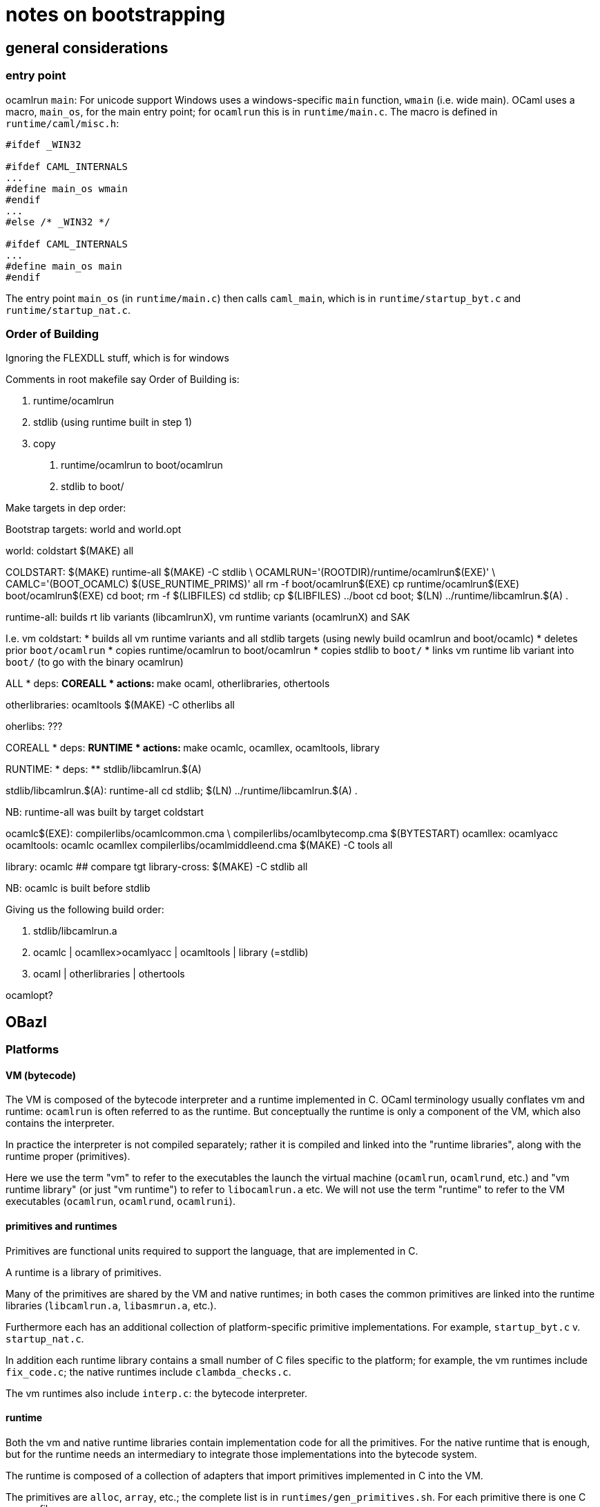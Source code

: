 = notes on bootstrapping

== general considerations

=== entry point

ocamlrun `main`: For unicode support Windows uses a windows-specific
 `main` function, `wmain` (i.e. wide main). OCaml uses a macro,
 `main_os`, for the main entry point; for `ocamlrun` this is in
 `runtime/main.c`. The macro is defined in `runtime/caml/misc.h`:

```
#ifdef _WIN32

#ifdef CAML_INTERNALS
...
#define main_os wmain
#endif
...
#else /* _WIN32 */

#ifdef CAML_INTERNALS
...
#define main_os main
#endif

```

The entry point `main_os` (in `runtime/main.c`) then calls
`caml_main`, which is in `runtime/startup_byt.c` and
`runtime/startup_nat.c`.

=== Order of Building

Ignoring the FLEXDLL stuff, which is for windows

Comments in root makefile say Order of Building is:

1. runtime/ocamlrun
2. stdlib (using runtime built in step 1)
3. copy
  a. runtime/ocamlrun to boot/ocamlrun
  b. stdlib to boot/

Make targets in dep order:

Bootstrap targets: world and world.opt

world: coldstart
	$(MAKE) all

COLDSTART:
	$(MAKE) runtime-all
	$(MAKE) -C stdlib \
	  OCAMLRUN='$$(ROOTDIR)/runtime/ocamlrun$(EXE)' \
	  CAMLC='$$(BOOT_OCAMLC) $(USE_RUNTIME_PRIMS)' all
	rm -f boot/ocamlrun$(EXE)
	cp runtime/ocamlrun$(EXE) boot/ocamlrun$(EXE)
	cd boot; rm -f $(LIBFILES)
	cd stdlib; cp $(LIBFILES) ../boot
	cd boot; $(LN) ../runtime/libcamlrun.$(A) .

runtime-all: builds rt lib variants (libcamlrunX), vm runtime variants (ocamlrunX) and SAK

I.e. vm coldstart:
* builds all vm runtime variants and all stdlib targets (using newly build ocamlrun and boot/ocamlc)
* deletes prior `boot/ocamlrun`
* copies runtime/ocamlrun to boot/ocamlrun
* copies stdlib to `boot/`
* links vm runtime lib variant into `boot/` (to go with the binary ocamlrun)

ALL
* deps:
  ** COREALL
* actions:
  ** make ocaml, otherlibraries, othertools

otherlibraries: ocamltools
	$(MAKE) -C otherlibs all

oherlibs:  ???

COREALL
* deps:
  ** RUNTIME
* actions:
  ** make ocamlc, ocamllex, ocamltools, library

RUNTIME:
* deps:
  ** stdlib/libcamlrun.$(A)

stdlib/libcamlrun.$(A): runtime-all
	cd stdlib; $(LN) ../runtime/libcamlrun.$(A) .

NB: runtime-all was built by target coldstart

ocamlc$(EXE): compilerlibs/ocamlcommon.cma \
              compilerlibs/ocamlbytecomp.cma $(BYTESTART)
ocamllex: ocamlyacc
ocamltools: ocamlc ocamllex compilerlibs/ocamlmiddleend.cma
	$(MAKE) -C tools all

library: ocamlc        ## compare tgt library-cross:
	$(MAKE) -C stdlib all

NB: ocamlc is built before stdlib

Giving us the following build order:


1. stdlib/libcamlrun.a
2. ocamlc | ocamllex>ocamlyacc | ocamltools | library (=stdlib)
3. ocaml | otherlibraries | othertools

ocamlopt?

== OBazl

=== Platforms

==== VM (bytecode)

The VM is composed of the bytecode interpreter and a runtime
implemented in C. OCaml terminology usually conflates vm and runtime:
`ocamlrun` is often referred to as the runtime. But conceptually
the runtime is only a component of the VM, which also contains the
interpreter.

In practice the interpreter is not compiled separately; rather it is
compiled and linked into the "runtime libraries", along with the
runtime proper (primitives).

Here we use the term "vm" to refer to the executables the launch the
virtual machine (`ocamlrun`, `ocamlrund`, etc.) and "vm runtime
library" (or just "vm runtime") to refer to `libocamlrun.a` etc. We
will not use the term "runtime" to refer to the VM executables
(`ocamlrun`, `ocamlrund`, `ocamlruni`).

==== primitives and runtimes

Primitives are functional units required to support the language, that
are implemented in C.

A runtime is a library of primitives.

Many of the primitives are shared by the VM and native runtimes; in
both cases the common primitives are linked into the runtime libraries
(`libcamlrun.a`, `libasmrun.a`, etc.).

Furthermore each has an additional collection of platform-specific
primitive implementations. For example, `startup_byt.c` v.
`startup_nat.c`.

In addition each runtime library contains a small number of C files
specific to the platform; for example, the vm runtimes include
`fix_code.c`; the native runtimes include `clambda_checks.c`.

The vm runtimes also include `interp.c`: the bytecode interpreter.

==== runtime

Both the vm and native runtime libraries contain implementation code
for all the primitives. For the native runtime that is enough, but for
the runtime needs an intermediary to integrate those implementations
into the bytecode system.

The runtime is composed of a collection of adapters that import
primitives implemented in C into the VM.

The primitives are `alloc`, `array`, etc.; the complete list is in
`runtimes/gen_primitives.sh`. For each primitive there is one C source
file, e.g. `array.c`.

The build generates a file `prims.c` containing the adapter code
needed to mediate between the VM and the native implementations.

The vms are composed by linking a vm runtime library (e.g.
`libocamlrun.a`) and `prims.o`


==== Sys (native)



=== Toolchains

=== Toolchain adapter fields

Bazel rule: `boot_toolchain_adapter`

* compiler:
  ** precompiled (comes with distribution)
     *** bootstrap compiler: `boot/ocamlc`, vm>vm
  ** built:
    *** ocamlc.byte:  vm>vm
    *** ocamlc.opt:  sys>vm
    *** ocamlopt.byte: vm>sys
    *** ocamlopt.opt:  sys>sys

* runtime: bytecode or native, std, debug, or instrumented, static or shared
  ** bytecode
    *** `libcamlrun.a` - std
    *** `libcamlrund.a` - debug
    *** `libcamlruni.a` - instrumented
    *** `libcamlrun_shared.a` - ?
    *** `libcamlrun_pic.a` - for unix with dlopen support
  ** native
    *** `libasmrun.a` - std
    *** `libasmrund.a` - debug
    *** `libasmruni.a` - instrumented

* vm:
  ** `ocamlrun` - interpreter plus std runtime (`libcamlrun.a`)
  ** `ocamlrund` - interpreter plus debug runtime (`libcamlrund.a`)
  ** `ocamlruni` - interpreter plus intstrumented runtime (`libcamlruni.a`)




== Legacy

coldstart target:

1. build runtime - all c code, -> runtime/ocamlrun

2. build stdlib, with runtime:ocamlrun and BOOT_OCAMLC = boot/ocamlrun and boot/ocamlc

boot/ocamlrun is just runtime/ocamlrun copied to boot dir

'make stdlib all' builds stdlib.cma using $(CAMLC), CAMLC=$(OCAMLRUN) $(COMPILER)

where OCAMLRUN == runtime/ocamlrun and COMPILER = ./ocamlc (?)


Default make target is 'world'.  //Makefile:

world: coldstart
	$(MAKE) all
...

# Recompile the system using the bootstrap compiler

all: coreall
	$(MAKE) ocaml
	$(MAKE) otherlibraries $(WITH_DEBUGGER) $(WITH_OCAMLDOC) \
         $(WITH_OCAMLTEST)
	$(MAKE) othertools
ifeq "$(WITH_OCAMLDOC)-$(STDLIB_MANPAGES)" "ocamldoc-true"
	$(MAKE) manpages
endif

coreall: runtime
	$(MAKE) ocamlc
	$(MAKE) ocamllex ocamltools library

runtime: stdlib/libcamlrun.$(A)

make targets coldstart, bootstrap, coreboot

== coldstart

## Makefile:

# Start up the system from the distribution compiler
# The process depends on whether FlexDLL is also being bootstrapped.
# Normal procedure:
#   - Build the runtime
#   - Build the standard library using runtime/ocamlrun
# FlexDLL procedure:
#   - Build ocamlruns
#   - Build the standard library using boot/ocamlruns
#   - Build flexlink and FlexDLL support objects
#   - Build the runtime
# runtime/ocamlrun is then installed to boot/ocamlrun and the stdlib artefacts
# are copied to boot/

In more detail:

1. build runtime/ocamlrun - this is a cc_binary executable target
2. use runtime/ocamlrun to build stdlib

Flexlink and FlexDLL are windows-only?

In short, "coldstart" just means building the C kernel (vm/runtime)
and standard library using the precompile bootstrap compiler.

== promotion

Initially, //boot contains precompiled `ocamlc` and `ocamllex`, plus a
`menhir` subdirectory containing sources `menhirLib.ml[i]` and
`parser.ml[i]`.


The standard makefiles "promote" - i.e. copy - outputs to //boot,
overwriting whatever was there.

OBazl does things differently. It has no concept of "promotion" and it
never overwrites files. Instead it divides the build process into
phases, each with its own directories.

Makefile.common:

```
# Use boot/ocamlc.opt if available
TEST_BOOT_OCAMLC_OPT = $(shell \
  test $(ROOTDIR)/boot/ocamlc.opt -nt $(ROOTDIR)/boot/ocamlc; \
  echo $$?)

NOTE: shell test compare opt `-nt` == newer than

ifeq "$(TEST_BOOT_OCAMLC_OPT)" "0"
  BOOT_OCAMLC = $(ROOTDIR)/boot/ocamlc.opt
else
  BOOT_OCAMLC = $(OCAMLRUN) $(ROOTDIR)/boot/ocamlc
endif
```

OCAMLRUN ?= $(ROOTDIR)/boot/ocamlrun$(EXE)
NEW_OCAMLRUN ?= $(ROOTDIR)/runtime/ocamlrun$(EXE)


Makefile:

```
CAMLC = $(BOOT_OCAMLC) $(BOOT_STDLIBFLAGS) -use-prims runtime/primitives
```
